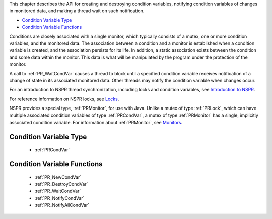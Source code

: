 This chapter describes the API for creating and destroying condition
variables, notifying condition variables of changes in monitored data,
and making a thread wait on such notification.

-  `Condition Variable Type <#Condition_Variable_Type>`__
-  `Condition Variable Functions <#Condition_Variable_Functions>`__

Conditions are closely associated with a single monitor, which typically
consists of a mutex, one or more condition variables, and the monitored
data. The association between a condition and a monitor is established
when a condition variable is created, and the association persists for
its life. In addition, a static association exists between the condition
and some data within the monitor. This data is what will be manipulated
by the program under the protection of the monitor.

A call to :ref:`PR_WaitCondVar` causes a thread to block until a specified
condition variable receives notification of a change of state in its
associated monitored data. Other threads may notify the condition
variable when changes occur.

For an introduction to NSPR thread synchronization, including locks and
condition variables, see `Introduction to
NSPR <Introduction_to_NSPR>`__.

For reference information on NSPR locks, see
`Locks <NSPR_API_Reference/Locks>`__.

NSPR provides a special type, :ref:`PRMonitor`, for use with Java. Unlike a
mutex of type :ref:`PRLock`, which can have multiple associated condition
variables of type :ref:`PRCondVar`, a mutex of type :ref:`PRMonitor` has a
single, implicitly associated condition variable. For information about
:ref:`PRMonitor`, see `Monitors <Monitors>`__.

.. _Condition_Variable_Type:

Condition Variable Type
-----------------------

 - :ref:`PRCondVar`

.. _Condition_Variable_Functions:

Condition Variable Functions
----------------------------

 - :ref:`PR_NewCondVar`
 - :ref:`PR_DestroyCondVar`
 - :ref:`PR_WaitCondVar`
 - :ref:`PR_NotifyCondVar`
 - :ref:`PR_NotifyAllCondVar`
